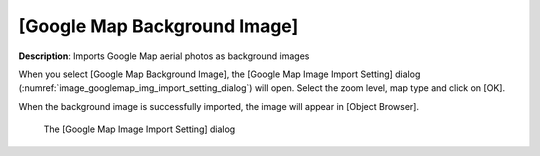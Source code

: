 [Google Map Background Image]
==============================

**Description**: Imports Google Map aerial photos as background images

When you select [Google Map Background Image], the [Google Map Image
Import Setting] dialog
(:numref:`image_googlemap_img_import_setting_dialog`) will open.
Select the zoom level, map type and click on [OK].

When the background image is successfully imported, the image will appear
in [Object Browser].

.. _image_googlemap_img_import_setting_dialog:

.. figure:: images/googlemap_img_import_setting_dialog.png

   The [Google Map Image Import Setting] dialog
